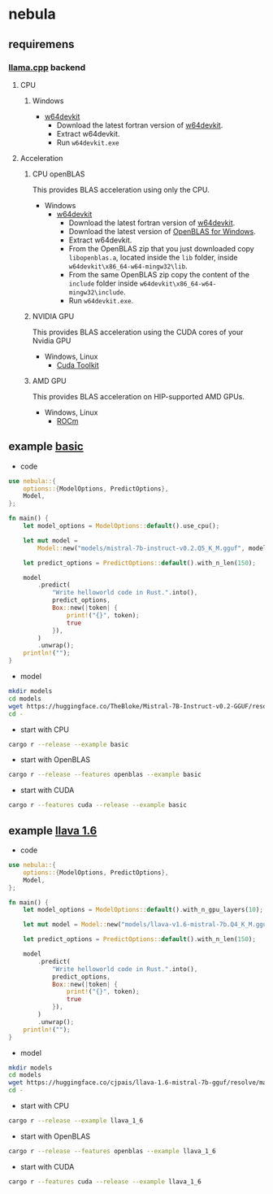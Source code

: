 * nebula

** requiremens
*** [[https://github.com/ggerganov/llama.cpp][llama.cpp]] backend
**** CPU
***** Windows
- [[https://github.com/skeeto/w64devkit/releases][w64devkit]]
  - Download the latest fortran version of [[https://github.com/skeeto/w64devkit/releases][w64devkit]].
  - Extract w64devkit.
  - Run ~w64devkit.exe~
**** Acceleration
***** CPU openBLAS
This provides BLAS acceleration using only the CPU.
-  Windows
  -  [[https://github.com/skeeto/w64devkit/releases][w64devkit]]
    - Download the latest fortran version of [[https://github.com/skeeto/w64devkit/releases][w64devkit]].
    - Download the latest version of [[https://github.com/xianyi/OpenBLAS/releases][OpenBLAS for Windows]].
    - Extract w64devkit.
    - From the OpenBLAS zip that you just downloaded copy ~libopenblas.a~, located inside the ~lib~ folder, inside ~w64devkit\x86_64-w64-mingw32\lib~.
    - From the same OpenBLAS zip copy the content of the ~include~ folder inside ~w64devkit\x86_64-w64-mingw32\include~.
    - Run ~w64devkit.exe~.
***** NVIDIA GPU
This provides BLAS acceleration using the CUDA cores of your Nvidia
GPU
- Windows, Linux
  - [[https://developer.nvidia.com/cuda-downloads][Cuda Toolkit]]
***** AMD GPU
This provides BLAS acceleration on HIP-supported AMD GPUs.
- Windows, Linux
  -  [[https://rocm.docs.amd.com/en/latest/deploy/linux/quick_start.html][ROCm]]
** example [[https://github.com/nchapman/nebula/blob/main/examples/basic.rs][basic]]

- code
#+BEGIN_SRC Rust
use nebula::{
    options::{ModelOptions, PredictOptions},
    Model,
};

fn main() {
    let model_options = ModelOptions::default().use_cpu();

    let mut model =
        Model::new("models/mistral-7b-instruct-v0.2.Q5_K_M.gguf", model_options).unwrap();

    let predict_options = PredictOptions::default().with_n_len(150);

    model
        .predict(
            "Write helloworld code in Rust.".into(),
            predict_options,
            Box::new(|token| {
                print!("{}", token);
                true
            }),
        )
        .unwrap();
    println!("");
}
#+END_SRC

- model

#+BEGIN_SRC bash
  mkdir models
  cd models
  wget https://huggingface.co/TheBloke/Mistral-7B-Instruct-v0.2-GGUF/resolve/main/mistral-7b-instruct-v0.2.Q5_K_M.gguf
  cd -
#+END_SRC

- start with CPU
#+BEGIN_SRC bash
  cargo r --release --example basic
#+END_SRC
- start with OpenBLAS
#+BEGIN_SRC bash
  cargo r --release --features openblas --example basic
#+END_SRC
- start with CUDA
#+BEGIN_SRC bash
  cargo r --features cuda --release --example basic
#+END_SRC



** example [[https://github.com/nchapman/nebula/blob/main/examples/llava_1_6.rs][llava 1.6]]
- code
#+BEGIN_SRC Rust
use nebula::{
    options::{ModelOptions, PredictOptions},
    Model,
};

fn main() {
    let model_options = ModelOptions::default().with_n_gpu_layers(10);

    let mut model = Model::new("models/llava-v1.6-mistral-7b.Q4_K_M.gguf", model_options).unwrap();

    let predict_options = PredictOptions::default().with_n_len(150);

    model
        .predict(
            "Write helloworld code in Rust.".into(),
            predict_options,
            Box::new(|token| {
                print!("{}", token);
                true
            }),
        )
        .unwrap();
    println!("");
}
#+END_SRC

- model

#+BEGIN_SRC bash
  mkdir models
  cd models
  wget https://huggingface.co/cjpais/llava-1.6-mistral-7b-gguf/resolve/main/llava-v1.6-mistral-7b.Q4_K_M.gguf
  cd -
#+END_SRC

- start with CPU
#+BEGIN_SRC bash
  cargo r --release --example llava_1_6
#+END_SRC
- start with OpenBLAS
#+BEGIN_SRC bash
  cargo r --release --features openblas --example llava_1_6
#+END_SRC
- start with CUDA
#+BEGIN_SRC bash
  cargo r --features cuda --release --example llava_1_6
#+END_SRC
